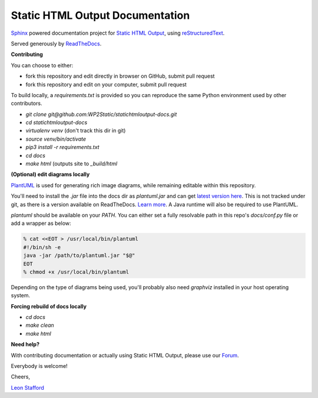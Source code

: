 ====================================
Static HTML Output Documentation
====================================

`Sphinx <https://www.sphinx-doc.org>`_ powered documentation project for `Static HTML Output <https://statichtmloutput.com>`_, using `reStructuredText <https://docutils.readthedocs.io/en/sphinx-docs/user/rst/quickstart.html>`_.

Served generously by `ReadTheDocs <https://readthedocs.org>`_.

**Contributing**

You can choose to either:

- fork this repository and edit directly in browser on GitHub, submit pull request
- fork this repository and edit on your computer, submit pull request

To build locally, a `requirements.txt` is provided so you can reproduce the same Python environment used by other contributors.

- `git clone git@github.com:WP2Static/statichtmloutput-docs.git`
- `cd statichtmloutput-docs`
- `virtualenv venv` (don't track this dir in git)
- `source venv/bin/activate`
- `pip3 install -r requirements.txt`
- `cd docs`
- `make html` (outputs site to `_build/html`

**(Optional) edit diagrams locally**

`PlantUML <https://plantuml.com/>`_ is used for generating rich image diagrams, while remaining editable 
within this repository.

You'll need to install the `.jar` file into the docs dir as `plantuml.jar` and 
can get `latest version here <http://sourceforge.net/projects/plantuml/files/plantuml.jar/download>`_. This is not tracked under git, as there is a version available on ReadTheDocs. `Learn more <https://sphinxcontrib-needs.readthedocs.io/en/latest/installation.html#install-plantuml>`_. A Java runtime will also be required to use PlantUML.

`plantuml` should be available on your `PATH`. You can either set a fully resolvable path in this repo's `docs/conf.py` file or add a wrapper as below:

.. code-block:: shell

  % cat <<EOT > /usr/local/bin/plantuml
  #!/bin/sh -e
  java -jar /path/to/plantuml.jar "$@"
  EOT
  % chmod +x /usr/local/bin/plantuml

Depending on the type of diagrams being used, you'll probably also need `graphviz` installed in your host operating system.

**Forcing rebuild of docs locally**

- `cd docs`
- `make clean`
- `make html`


**Need help?**

With contributing documentation or actually using Static HTML Output, please use our `Forum <https://staticword.press>`_.
 
Everybody is welcome!

Cheers,

`Leon Stafford <https://ljs.dev>`_
